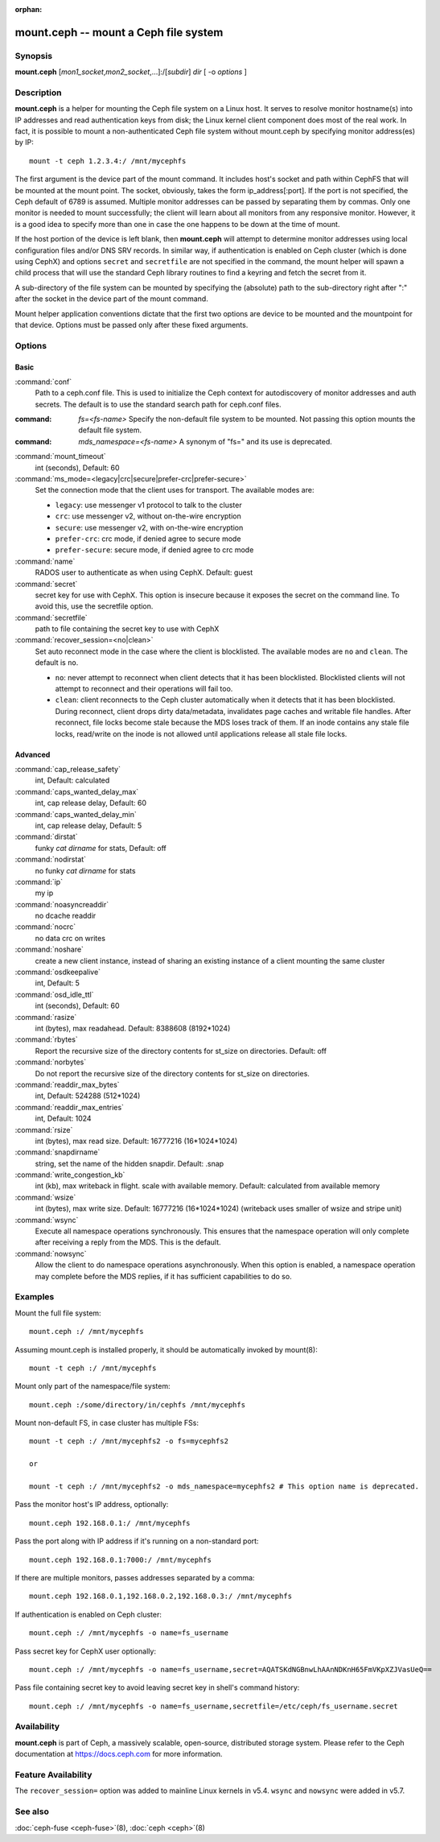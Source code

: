 :orphan:

========================================
 mount.ceph -- mount a Ceph file system
========================================

.. program:: mount.ceph

Synopsis
========

| **mount.ceph** [*mon1_socket*\ ,\ *mon2_socket*\ ,...]:/[*subdir*] *dir* [
  -o *options* ]


Description
===========

**mount.ceph** is a helper for mounting the Ceph file system on a Linux host.
It serves to resolve monitor hostname(s) into IP addresses and read
authentication keys from disk; the Linux kernel client component does most of
the real work. In fact, it is possible to mount a non-authenticated Ceph file
system without mount.ceph by specifying monitor address(es) by IP::

        mount -t ceph 1.2.3.4:/ /mnt/mycephfs

The first argument is the device part of the mount command. It includes host's
socket and path within CephFS that will be mounted at the mount point. The
socket, obviously, takes the form ip_address[:port]. If the port is not
specified, the Ceph default of 6789 is assumed. Multiple monitor addresses can
be passed by separating them by commas. Only one monitor is needed to mount
successfully; the client will learn about all monitors from any responsive
monitor. However, it is a good idea to specify more than one in case the one
happens to be down at the time of mount.

If the host portion of the device is left blank, then **mount.ceph** will
attempt to determine monitor addresses using local configuration files
and/or DNS SRV records. In similar way, if authentication is enabled on Ceph
cluster (which is done using CephX) and options ``secret`` and ``secretfile``
are not specified in the command, the mount helper will spawn a child process
that will use the standard Ceph library routines to find a keyring and fetch
the secret from it.

A sub-directory of the file system can be mounted by specifying the (absolute)
path to the sub-directory right after ":" after the socket in the device part
of the mount command.

Mount helper application conventions dictate that the first two options are
device to be mounted and the mountpoint for that device. Options must be
passed only after these fixed arguments.


Options
=======

Basic
-----

:command:`conf`
    Path to a ceph.conf file. This is used to initialize the Ceph context
    for autodiscovery of monitor addresses and auth secrets. The default is
    to use the standard search path for ceph.conf files.

:command: `fs=<fs-name>`
    Specify the non-default file system to be mounted. Not passing this
    option mounts the default file system.

:command: `mds_namespace=<fs-name>`
    A synonym of "fs=" and its use is deprecated.

:command:`mount_timeout`
    int (seconds), Default: 60

:command:`ms_mode=<legacy|crc|secure|prefer-crc|prefer-secure>`
    Set the connection mode that the client uses for transport. The available
    modes are:

    - ``legacy``: use messenger v1 protocol to talk to the cluster

    - ``crc``: use messenger v2, without on-the-wire encryption

    - ``secure``: use messenger v2, with on-the-wire encryption

    - ``prefer-crc``: crc mode, if denied agree to secure mode

    - ``prefer-secure``: secure mode, if denied agree to crc mode

:command:`name`
    RADOS user to authenticate as when using CephX. Default: guest

:command:`secret`
    secret key for use with CephX. This option is insecure because it exposes
    the secret on the command line. To avoid this, use the secretfile option.

:command:`secretfile`
    path to file containing the secret key to use with CephX

:command:`recover_session=<no|clean>`
    Set auto reconnect mode in the case where the client is blocklisted. The
    available modes are ``no`` and ``clean``. The default is ``no``.

    - ``no``: never attempt to reconnect when client detects that it has been
      blocklisted. Blocklisted clients will not attempt to reconnect and
      their operations will fail too.

    - ``clean``: client reconnects to the Ceph cluster automatically when it
      detects that it has been blocklisted. During reconnect, client drops
      dirty data/metadata, invalidates page caches and writable file handles.
      After reconnect, file locks become stale because the MDS loses track of
      them. If an inode contains any stale file locks, read/write on the inode
      is not allowed until applications release all stale file locks.

Advanced
--------
:command:`cap_release_safety`
    int, Default: calculated

:command:`caps_wanted_delay_max`
    int, cap release delay, Default: 60

:command:`caps_wanted_delay_min`
    int, cap release delay, Default: 5

:command:`dirstat`
    funky `cat dirname` for stats, Default: off

:command:`nodirstat`
    no funky `cat dirname` for stats

:command:`ip`
    my ip

:command:`noasyncreaddir`
    no dcache readdir

:command:`nocrc`
    no data crc on writes

:command:`noshare`
    create a new client instance, instead of sharing an existing instance of
    a client mounting the same cluster

:command:`osdkeepalive`
    int, Default: 5

:command:`osd_idle_ttl`
    int (seconds), Default: 60

:command:`rasize`
    int (bytes), max readahead. Default: 8388608 (8192*1024)

:command:`rbytes`
    Report the recursive size of the directory contents for st_size on
    directories.  Default: off

:command:`norbytes`
    Do not report the recursive size of the directory contents for
    st_size on directories.

:command:`readdir_max_bytes`
    int, Default: 524288 (512*1024)

:command:`readdir_max_entries`
    int, Default: 1024

:command:`rsize`
    int (bytes), max read size. Default: 16777216 (16*1024*1024)

:command:`snapdirname`
    string, set the name of the hidden snapdir. Default: .snap

:command:`write_congestion_kb`
    int (kb), max writeback in flight. scale with available
    memory. Default: calculated from available memory

:command:`wsize`
    int (bytes), max write size. Default: 16777216 (16*1024*1024) (writeback
    uses smaller of wsize and stripe unit)

:command:`wsync`
    Execute all namespace operations synchronously. This ensures that the
    namespace operation will only complete after receiving a reply from
    the MDS. This is the default.

:command:`nowsync`
    Allow the client to do namespace operations asynchronously. When this
    option is enabled, a namespace operation may complete before the MDS
    replies, if it has sufficient capabilities to do so.

Examples
========

Mount the full file system::

    mount.ceph :/ /mnt/mycephfs

Assuming mount.ceph is installed properly, it should be automatically invoked
by mount(8)::

    mount -t ceph :/ /mnt/mycephfs

Mount only part of the namespace/file system::

    mount.ceph :/some/directory/in/cephfs /mnt/mycephfs

Mount non-default FS, in case cluster has multiple FSs::

    mount -t ceph :/ /mnt/mycephfs2 -o fs=mycephfs2
    
    or
    
    mount -t ceph :/ /mnt/mycephfs2 -o mds_namespace=mycephfs2 # This option name is deprecated.

Pass the monitor host's IP address, optionally::

    mount.ceph 192.168.0.1:/ /mnt/mycephfs

Pass the port along with IP address if it's running on a non-standard port::

    mount.ceph 192.168.0.1:7000:/ /mnt/mycephfs

If there are multiple monitors, passes addresses separated by a comma::

   mount.ceph 192.168.0.1,192.168.0.2,192.168.0.3:/ /mnt/mycephfs

If authentication is enabled on Ceph cluster::

    mount.ceph :/ /mnt/mycephfs -o name=fs_username

Pass secret key for CephX user optionally::

    mount.ceph :/ /mnt/mycephfs -o name=fs_username,secret=AQATSKdNGBnwLhAAnNDKnH65FmVKpXZJVasUeQ==

Pass file containing secret key to avoid leaving secret key in shell's command
history::

    mount.ceph :/ /mnt/mycephfs -o name=fs_username,secretfile=/etc/ceph/fs_username.secret


Availability
============

**mount.ceph** is part of Ceph, a massively scalable, open-source, distributed
storage system. Please refer to the Ceph documentation at https://docs.ceph.com
for more information.

Feature Availability
====================

The ``recover_session=`` option was added to mainline Linux kernels in v5.4.
``wsync`` and ``nowsync`` were added in v5.7.

See also
========

:doc:`ceph-fuse <ceph-fuse>`\(8),
:doc:`ceph <ceph>`\(8)
